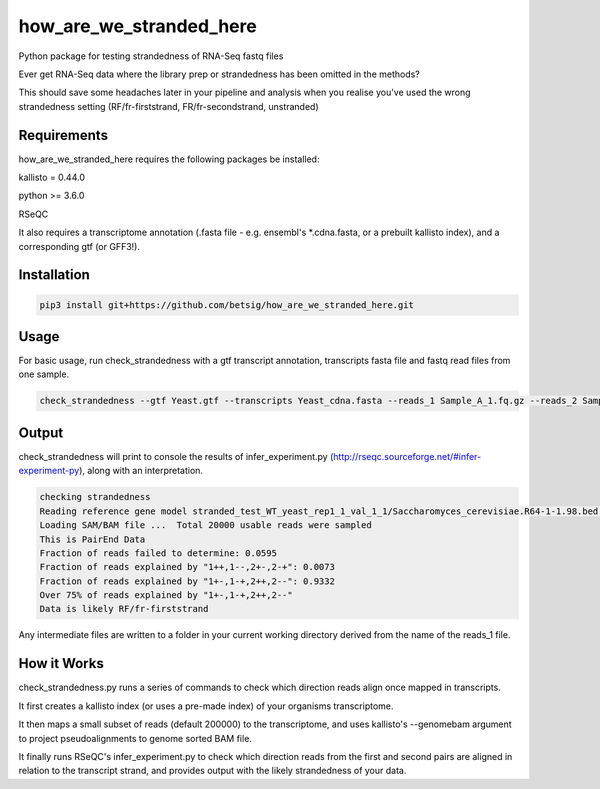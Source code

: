 ========================
how_are_we_stranded_here
========================

.. image:: https://img.shields.io/pypi/v/how_are_we_stranded_here.svg
        :target: https://pypi.python.org/pypi/how_are_we_stranded_here


Python package for testing strandedness of RNA-Seq fastq files


Ever get RNA-Seq data where the library prep or strandedness has been omitted in the methods?

This should save some headaches later in your pipeline and analysis when you realise you've used the wrong strandedness setting (RF/fr-firststrand, FR/fr-secondstrand, unstranded)


Requirements
------------
how_are_we_stranded_here requires the following packages be installed:

kallisto = 0.44.0

python >= 3.6.0

RSeQC

It also requires a transcriptome annotation (.fasta file - e.g. ensembl's *.cdna.fasta, or a prebuilt kallisto index), and a corresponding gtf (or GFF3!).


Installation
------------
.. code-block:: console

        pip3 install git+https://github.com/betsig/how_are_we_stranded_here.git


Usage
------------
For basic usage, run check_strandedness with a gtf transcript annotation, transcripts fasta file and fastq read files from one sample.

.. code-block:: console

        check_strandedness --gtf Yeast.gtf --transcripts Yeast_cdna.fasta --reads_1 Sample_A_1.fq.gz --reads_2 Sample_A_2.fq.gz


Output
------------
check_strandedness will print to console the results of infer_experiment.py (http://rseqc.sourceforge.net/#infer-experiment-py), along with an interpretation.

.. code-block:: console

        checking strandedness
        Reading reference gene model stranded_test_WT_yeast_rep1_1_val_1_1/Saccharomyces_cerevisiae.R64-1-1.98.bed ... Done
        Loading SAM/BAM file ...  Total 20000 usable reads were sampled
        This is PairEnd Data
        Fraction of reads failed to determine: 0.0595
        Fraction of reads explained by "1++,1--,2+-,2-+": 0.0073
        Fraction of reads explained by "1+-,1-+,2++,2--": 0.9332
        Over 75% of reads explained by "1+-,1-+,2++,2--"
        Data is likely RF/fr-firststrand


Any intermediate files are written to a folder in your current working directory derived from the name of the reads_1 file.


How it Works
------------
check_strandedness.py runs a series of commands to check which direction reads align once mapped in transcripts.

It first creates a kallisto index (or uses a pre-made index) of your organisms transcriptome.

It then maps a small subset of reads (default 200000) to the transcriptome, and uses kallisto's --genomebam argument to project pseudoalignments to genome sorted BAM file.

It finally runs RSeQC's infer_experiment.py to check which direction reads from the first and second pairs are aligned in relation to the transcript strand, and provides output with the likely strandedness of your data.
